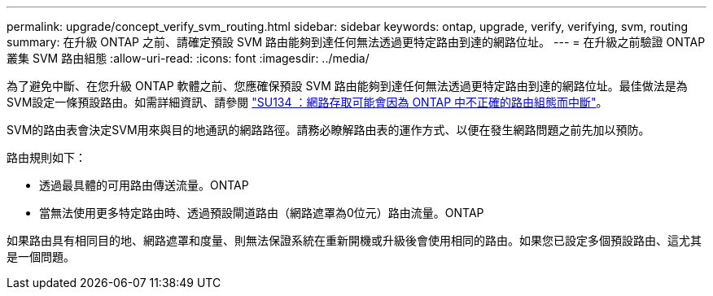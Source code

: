 ---
permalink: upgrade/concept_verify_svm_routing.html 
sidebar: sidebar 
keywords: ontap, upgrade, verify, verifying, svm, routing 
summary: 在升級 ONTAP 之前、請確定預設 SVM 路由能夠到達任何無法透過更特定路由到達的網路位址。 
---
= 在升級之前驗證 ONTAP 叢集 SVM 路由組態
:allow-uri-read: 
:icons: font
:imagesdir: ../media/


[role="lead"]
為了避免中斷、在您升級 ONTAP 軟體之前、您應確保預設 SVM 路由能夠到達任何無法透過更特定路由到達的網路位址。最佳做法是為SVM設定一條預設路由。如需詳細資訊、請參閱 link:https://kb.netapp.com/Support_Bulletins/Customer_Bulletins/SU134["SU134 ：網路存取可能會因為 ONTAP 中不正確的路由組態而中斷"^]。

SVM的路由表會決定SVM用來與目的地通訊的網路路徑。請務必瞭解路由表的運作方式、以便在發生網路問題之前先加以預防。

路由規則如下：

* 透過最具體的可用路由傳送流量。ONTAP
* 當無法使用更多特定路由時、透過預設閘道路由（網路遮罩為0位元）路由流量。ONTAP


如果路由具有相同目的地、網路遮罩和度量、則無法保證系統在重新開機或升級後會使用相同的路由。如果您已設定多個預設路由、這尤其是一個問題。
